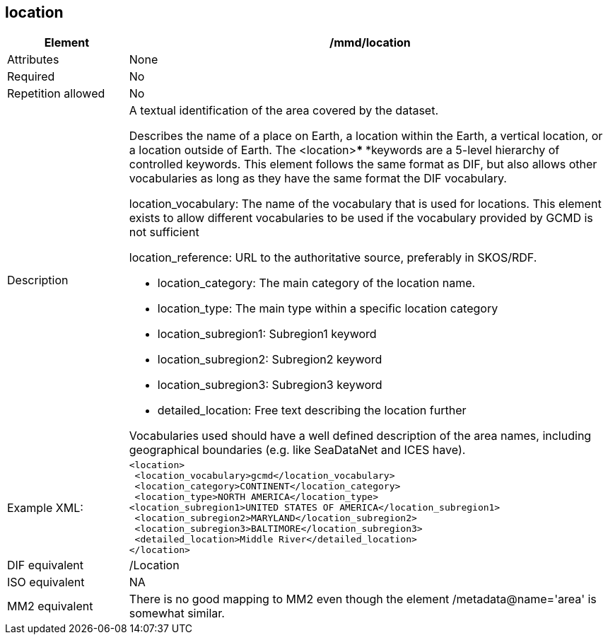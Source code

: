 [[location]]
== location

[cols="2,8"]
|=======================================================================
|Element |/mmd/location

|Attributes |None

|Required |No

|Repetition allowed |No

|Description a|
A textual identification of the area covered by the dataset.

Describes the name of a place on Earth, a location within the Earth, a
vertical location, or a location outside of Earth. The <location>***
***keywords are a 5-level hierarchy of controlled keywords. This element
follows the same format as DIF, but also allows other vocabularies as
long as they have the same format the DIF vocabulary.

location_vocabulary: The name of the vocabulary that is used for
locations. This element exists to allow different vocabularies to be
used if the vocabulary provided by GCMD is not sufficient

location_reference: URL to the authoritative source, preferably in
SKOS/RDF.

* location_category: The main category of the location name.
* location_type: The main type within a specific location category
* location_subregion1: Subregion1 keyword
* location_subregion2: Subregion2 keyword
* location_subregion3: Subregion3 keyword
* detailed_location: Free text describing the location further

Vocabularies used should have a well defined description of the area
names, including geographical boundaries (e.g. like SeaDataNet and ICES
have).

|Example XML: a|
----
<location>
 <location_vocabulary>gcmd</location_vocabulary>
 <location_category>CONTINENT</location_category>
 <location_type>NORTH AMERICA</location_type>
<location_subregion1>UNITED STATES OF AMERICA</location_subregion1>
 <location_subregion2>MARYLAND</location_subregion2>
 <location_subregion3>BALTIMORE</location_subregion3>
 <detailed_location>Middle River</detailed_location>
</location>
----

|DIF equivalent |/Location

|ISO equivalent |NA

|MM2 equivalent |There is no good mapping to MM2 even though the element
/metadata@name='area' is somewhat similar.
|=======================================================================
